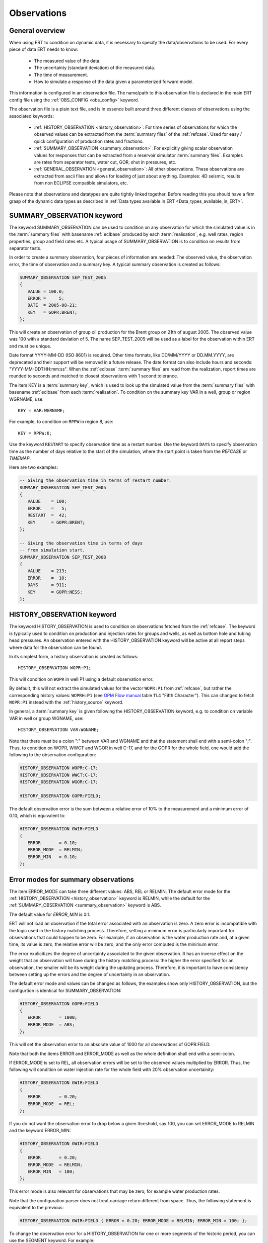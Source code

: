.. _Configuring_observations_for_ERT:

Observations
============


General overview
----------------

When using ERT to condition on dynamic data, it is necessary to
specify the data/observations to be used. For every piece of data
ERT needs to know:

 - The measured value of the data.
 - The uncertainty (standard deviation) of the measured data.
 - The time of measurement.
 - How to simulate a response of the data given a parameterized forward model.

This information is configured in an observation file. The name/path
to this observation file is declared in the main ERT config file using the
:ref:`OBS_CONFIG <obs_config>` keyword.

The observation file is a plain text file, and is in essence built around three
different classes of observations using the associated keywords:

 - :ref:`HISTORY_OBSERVATION <history_observation>`: For time series of
   observations for which the observed values can be extracted from the
   :term:`summary files` of the :ref:`refcase`. Used for easy / quick
   configuration of production rates and fractions.

 - :ref:`SUMMARY_OBSERVATION <summary_observation>`: For explicitly giving
   scalar observation values for responses that can be extracted from a
   reservoir simulator :term:`summary files`. Examples are rates from separator
   tests, water cut, GOR, shut in pressures, etc.

 - :ref:`GENERAL_OBSERVATION <general_observation>`: All other observations.
   These observations are extracted from ascii files and allows for loading
   of just about anything. Examples: 4D seismic, results from non ECLIPSE
   compatible simulators, etc.


Please note that observations and datatypes are quite tightly linked together.
Before reading this you should have a firm grasp of the dynamic data types
as described in :ref:`Data types available in ERT <Data_types_available_in_ERT>`.


.. _summary_observation:

SUMMARY_OBSERVATION keyword
---------------------------

The keyword SUMMARY_OBSERVATION can be used to condition on any observation for
which the simulated value is in the :term:`summary files` with basename
:ref:`eclbase` produced by each :term:`realisation`, e.g. well rates, region properties, group and field rates etc.
A typical usage of SUMMARY_OBSERVATION is to condition on results from
separator tests.

In order to create a summary observation, four pieces of information
are needed: The observed value, the observation error, the time of
observation and a summary key. A typical summary observation is
created as follows:

.. code-block:: none

 SUMMARY_OBSERVATION SEP_TEST_2005
 {
    VALUE = 100.0;
    ERROR =     5;
    DATE  = 2005-08-21;
    KEY   = GOPR:BRENT;
 };

This will create an observation of group oil production for the Brent
group on 21th of august 2005. The observed value was 100 with a
standard deviation of 5. The name SEP_TEST_2005 will be used as a
label for the observation within ERT and must be unique.

Date format YYYY-MM-DD (ISO 8601) is required. Other time formats, like
DD/MM/YYYY or DD.MM.YYYY, are deprecated and their support will be removed in a
future release. The date format can also include hours and seconds:
"YYYY-MM-DDTHH:mm:ss". When the :ref:`eclbase` :term:`summary files` are read
from the realization, report times are rounded to seconds and matched to
closest observations with 1 second tolerance.

The item KEY is a :term:`summary key`, which is used to look up the simulated
value from the :term:`summary files` with basename :ref:`eclbase` from each
:term:`realisation`. To condition on the summary key VAR in a well, group or
region WGRNAME, use::

 KEY = VAR:WGRNAME;

For example, to condition on ``RPPW`` in region 8, use::

 KEY = RPPW:8;

Use the keyword ``RESTART`` to specify observation time as a restart number.
Use the keyword ``DAYS`` to specify observation time as the number of days relative
to the start of the simulation, where the start point is taken from the `REFCASE` or `TIMEMAP`.

Here are two examples:

.. code-block:: none

 -- Giving the observation time in terms of restart number.
 SUMMARY_OBSERVATION SEP_TEST_2005
 {
    VALUE    = 100;
    ERROR    =   5;
    RESTART  =  42;
    KEY      = GOPR:BRENT;
 };

 -- Giving the observation time in terms of days
 -- from simulation start.
 SUMMARY_OBSERVATION SEP_TEST_2008
 {
    VALUE    = 213;
    ERROR    =  10;
    DAYS     = 911;
    KEY      = GOPR:NESS;
 };


.. _history_observation:

HISTORY_OBSERVATION keyword
---------------------------

The keyword HISTORY_OBSERVATION is used to condition on observations fetched
from the :ref:`refcase`. The keyword is typically used to condition
on production and injection rates for groups and wells, as well as bottom hole
and tubing head pressures. An observation entered with the HISTORY_OBSERVATION
keyword will be active at all report steps where data for the observation can
be found.

In its simplest form, a history observation is created as follows::

   HISTORY_OBSERVATION WOPR:P1;

This will condition on ``WOPR`` in well P1 using a default observation
error.

By default, this will not extract the simulated values for the vector ``WOPR:P1``
from :ref:`refcase`, but rather the corresponding history values: ``WOPRH:P1``
(see `OPM Flow manual`_ table 11.4 "Fifth Character"). This can changed to
fetch ``WOPR:P1`` instead with the :ref:`history_source` keyword.

In general, a :term:`summary key` is given following the
HISTORY_OBSERVATION keyword, e.g. to condition on variable VAR in well or group
WGNAME, use::

   HISTORY_OBSERVATION VAR:WGNAME;

Note that there must be a colon ":" between VAR and WGNAME and that
the statement shall end with a semi-colon ";". Thus, to condition on
WOPR, WWCT and WGOR in well C-17, and for the GOPR for the whole
field, one would add the following to the observation configuration:

.. code-block:: none

 HISTORY_OBSERVATION WOPR:C-17;
 HISTORY_OBSERVATION WWCT:C-17;
 HISTORY_OBSERVATION WGOR:C-17;

 HISTORY_OBSERVATION GOPR:FIELD;

The default observation error is the sum between a relative error of 10% to
the measurement and a minimum error of 0.10, which is equivalent to:

.. code-block:: none

 HISTORY_OBSERVATION GWIR:FIELD
 {
    ERROR       = 0.10;
    ERROR_MODE  = RELMIN;
    ERROR_MIN   = 0.10;
 };

.. _error_modes:

Error modes for summary observations
------------------------------------

The item ERROR_MODE can take three different values: ABS, REL or RELMIN.
The default error mode for the :ref:`HISTORY_OBSERVATION <history_observation>`
keyword is RELMIN, while the default for the :ref:`SUMMARY_OBSERVATION <summary_observation>`
keyword is ABS.

The default value for `ERROR_MIN` is 0.1.

ERT will not load an observation if the total error associated with an observation is zero.
A zero error is incompatible with the logic used in the history matching
process. Therefore, setting a minimum error is particularly important for
observations that could happen to be zero. For example, if an observation is the
water production rate and, at a given time, its value is zero, the relative
error will be zero, and the only error computed is the minimum error.

The error explicitizes the degree of uncertainty associated to the given
observation. It has an inverse effect on the weight that an observation
will have during the history matching process: the higher the error
specified for an observation, the smaller will be its weight during
the updating process. Therefore, it is important to have consistency
between setting up the errors and the degree of uncertainty in an
observation.

The default error mode and values can be changed as follows, the examples
show only HISTORY_OBSERVATION, but the configurtion is identical for
SUMMARY_OBSERVATION:

.. code-block:: none

 HISTORY_OBSERVATION GOPR:FIELD
 {
    ERROR       = 1000;
    ERROR_MODE  = ABS;
 };

This will set the observation error to an absolute value of 1000
for all observations of GOPR:FIELD.

Note that both the items ERROR and ERROR_MODE as well as
the whole definition shall end with a semi-colon.

If ERROR_MODE is set to REL, all observation errors will be set to the
observed values multiplied by ERROR. Thus, the following will
condition on water injection rate for the whole field with 20%
observation uncertainity:

.. code-block:: none

 HISTORY_OBSERVATION GWIR:FIELD
 {
    ERROR       = 0.20;
    ERROR_MODE  = REL;
 };

If you do not want the observation error to drop below a given
threshold, say 100, you can set ERROR_MODE to RELMIN and the
keyword ERROR_MIN:

.. code-block:: none

 HISTORY_OBSERVATION GWIR:FIELD
 {
    ERROR       = 0.20;
    ERROR_MODE  = RELMIN;
    ERROR_MIN   = 100;
 };

This error mode is also relevant for observations that may be zero,
for example water production rates.

Note that the configuration parser does not treat carriage return
different from space. Thus, the following statement is equivalent to
the previous:

.. code-block:: none

 HISTORY_OBSERVATION GWIR:FIELD { ERROR = 0.20; ERROR_MODE = RELMIN; ERROR_MIN = 100; };

To change the observation error for a HISTORY_OBSERVATION for one or
more segments of the historic period, you can use the SEGMENT
keyword. For example:

.. code-block:: none

  HISTORY_OBSERVATION GWIR:FIELD
  {
     ERROR       = 0.20;
     ERROR_MODE  = RELMIN;
     ERROR_MIN   = 100;

     SEGMENT FIRST_YEAR
     {
        START = 0;
        STOP  = 10;
        ERROR = 0.50;
        ERROR_MODE = REL;
     };

     SEGMENT SECOND_YEAR
     {
        START      = 11;
        STOP       = 20;
        ERROR      = 1000;
        ERROR_MODE = ABS;
     };
  };

The items START and STOP set the start and stop of the segment in
terms of ECLIPSE restart steps. The keywords ERROR, ERROR_MODE and
ERROR_MIN behave like before. If the segments overlap, they are
computed in alphabetical order.


.. _general_observation:

GENERAL_OBSERVATION keyword
---------------------------

The GENERAL_OBSERVATION keyword is used together with the GEN_DATA
type. This pair of observation and data types are typically
used when you want to update something special which does not fit into
any of the predefined types. Ert treats GENERAL_OBSERVATION (and also GEN_DATA)
as a list of numbers with no particular structure.
This is very flexible, but of course also a bit more complex to use:

.. code-block:: none

 GENERAL_OBSERVATION GEN_OBS1 {
    DATA     = SOME_FIELD;
    RESTART  = 20;
    OBS_FILE = some_file.txt;
 };

This example shows a minimum GENERAL_OBSERVATION. The keyword DATA
points to the GEN_DATA instance this observation is 'observing',
RESTART gives the report step when this observation is active.
OBS_FILE should be the name of a file with observation values,
and the corresponding uncertainties. The file with observations should
just be a plain text file with numbers in it, observations and
corresponding uncertainties interleaved.

An example of an ``OBS_FILE`` that defines three observations::

 1.46 0.26
 25.0 5.0
 5.00 1.00

In the example above it is assumed that the DATA
instance we are observing (i.e. comparing with) has the same number of
elements as the observation, i.e. three in this case. By using the
keyword INDEX_LIST you can select the elements of the
GEN_DATA instance you are interested in. Each index in INDEX_LIST
points to a line number in the GEN_DATA result file (which has one number per line).
Consider for example:

.. code-block:: none

   GENERAL_OBSERVATION GEN_OBS1 {
      DATA       = SOME_FIELD;
      INDEX_LIST = 0,3,9;
      RESTART    = 20;
      OBS_FILE   = some_file.txt;
   };

Here we use INDEX_LIST to indicate that we are interested in element
0, 3 and 9 of the GEN_DATA instance::

   GEN_DATA                     GEN_OBS1
   ========                     ===========
   1.56 <---------------------> 1.46  0.26
   23.0        /--------------> 25.0   5.00
   56.0        |    /---------> 5.00  1.00
   27.0 <------/    |           ===========
   0.2             |
   1.56             |
   1.78             |
   6.78             |
   9.00             |
   4.50 <-----------/
   ========


If ``INDEX_LIST`` not defined, Ert assumes that the observations point
to the first ``n`` ``GEN_DATA`` points:

.. code-block:: none

   GENERAL_OBSERVATION GEN_OBS1 {
      DATA       = SOME_FIELD;
      OBS_FILE   = some_file.txt;
   };

::

   GEN_DATA                     GEN_OBS1
   ========                     ===========
   1.56 <---------------------> 1.46  0.26
   23.0 <---------------------> 25.0   5.00
   56.0 <---------------------> 5.00  1.00
   27.0                         ===========
   0.2
   1.56
   1.78
   6.78
   9.00
   4.50
   ========


In addition to INDEX_LIST, it is possible to use INDEX_FILE which
points to a plain text file with indices, one value per line.
Finally, if your observation only has one value, you can
embed it in the config object with VALUE and ERROR.

Matching GEN_OBS and GEN_DATA
-----------------------------

It is important to match up the GEN_OBS observations with the
corresponding GEN_DATA simulation data correctly. If no ``REPORT_STEP``
and ``RESTART`` are provided to ``GEN_DATA`` and ``GENERAL_OBSERVATION``,
respectively, they will be given a default ``REPORT_STEP``
and ``RESTART`` of 0.

As a concrete example, the ert configuration file could include this line:

.. code-block:: none

   GEN_DATA RFT_BH67 RESULT_FILE:rft_BH67

While the observation configuration file could include this:

.. code-block:: none

   GENERAL_OBSERVATION GEN_OBS1 {
      DATA       = RFT_BH67;
      OBS_FILE   = some_file.txt;
   };

Before ERT starts we expect there to be a file called ``some_file.txt``  with the
observed values and the uncertainty. After the forward model has completed, ERT
will load the responses from a file called ``rft_BH67``.

If ``REPORT_STEP`` and ``RESTART`` are provided,
the ``GEN_DATA`` result files must have an embedded ``%d`` to indicate the
report step in them. To ensure that GEN_OBS and corresponding
GEN_DATA values match up correctly only the RESTART method is allowed
for GEN_OBS when specifying the time.
So consider a setup like this::

   -- Config file:
   GEN_DATA RFT_BH67 RESULT_FILE:rft_BH67_%d    REPORT_STEPS:20
   ...                                    /|\                /|\
   ...                                     |                  |
   -- Observation file:                    |                  |
   GENERAL_OBSERVATION GEN_OBS1 {          +------------------/
      DATA       = RFT_BH67;               |
      RESTART    = 20;   <-----------------/
      OBS_FILE   = some_file.txt;
   };

Here we see that the observation is active at report step 20, and we
expect the forward model to create a file rft_BH67_20 in each
realization directory.

.. _OPM Flow manual: https://opm-project.org/wp-content/uploads/2023/06/OPM_Flow_Reference_Manual_2023-04_Rev-0_Reduced.pdf
